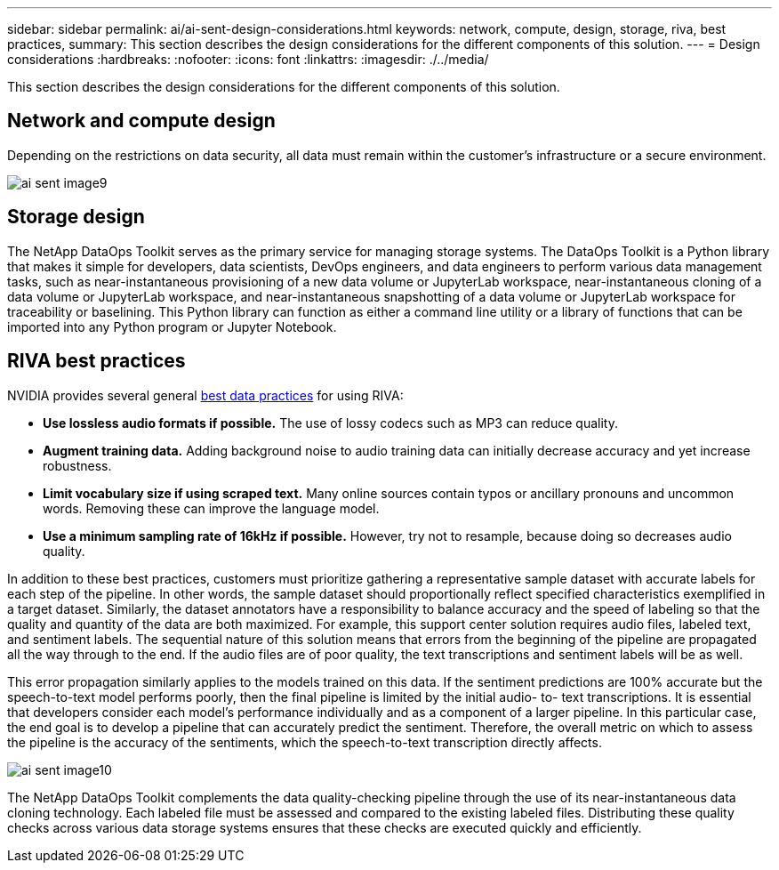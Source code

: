 ---
sidebar: sidebar
permalink: ai/ai-sent-design-considerations.html
keywords: network, compute, design, storage, riva, best practices,
summary: This section describes the design considerations for the different components of this solution.
---
= Design considerations
:hardbreaks:
:nofooter:
:icons: font
:linkattrs:
:imagesdir: ./../media/

//
// This file was created with NDAC Version 2.0 (August 17, 2020)
//
// 2021-10-25 11:10:26.088561
//

[.lead]
This section describes the design considerations for the different components of this solution.

== Network and compute design

Depending on the restrictions on data security, all data must remain within the customer’s infrastructure or a secure environment.

image:ai-sent-image9.png[]

== Storage design

The NetApp DataOps Toolkit serves as the primary service for managing storage systems. The DataOps Toolkit is a Python library that makes it simple for developers, data scientists, DevOps engineers, and data engineers to perform various data management tasks, such as near-instantaneous provisioning of a new data volume or JupyterLab workspace, near-instantaneous cloning of a data volume or JupyterLab workspace, and near-instantaneous snapshotting of a data volume or JupyterLab workspace for traceability or baselining. This Python library can function as either a command line utility or a library of functions that can be imported into any Python program or Jupyter Notebook.

== RIVA best practices

NVIDIA provides several general https://docs.nvidia.com/deeplearning/riva/user-guide/docs/best-practices.html[best data practices^] for using RIVA:

* *Use lossless audio formats if possible.* The use of lossy codecs such as MP3 can reduce quality.
* *Augment training data.* Adding background noise to audio training data can initially decrease accuracy and yet increase robustness.
* *Limit vocabulary size if using scraped text.* Many online sources contain typos or ancillary pronouns and uncommon words. Removing these can improve the language model.
* *Use a minimum sampling rate of 16kHz if possible.* However,  try not to resample, because doing so decreases audio quality.

In addition to these best practices, customers must prioritize gathering a representative sample dataset with accurate labels for each step of the pipeline. In other words, the sample dataset should proportionally reflect specified characteristics exemplified in a target dataset. Similarly, the dataset annotators have a responsibility to balance accuracy and the speed of labeling so that the quality and quantity of the data are both maximized. For example, this support center solution requires audio files, labeled text, and sentiment labels. The sequential nature of this solution means that errors from the beginning of the pipeline are propagated all the way through to the end. If the audio files are of poor quality, the text transcriptions and sentiment labels will be as well.

This error propagation similarly applies to the models trained on this data. If the sentiment predictions are 100% accurate but the speech-to-text model performs poorly, then the final pipeline is limited by the initial audio- to- text transcriptions. It is essential that developers consider each model’s performance individually and as a component of a larger pipeline. In this particular case, the end goal is to develop a pipeline that can accurately predict the sentiment. Therefore, the overall metric on which to assess the pipeline is the accuracy of the sentiments, which the speech-to-text transcription directly affects.

image:ai-sent-image10.png[]

The NetApp DataOps Toolkit complements the data quality-checking pipeline through the use of its near-instantaneous data cloning technology. Each labeled file must be assessed and compared to the existing labeled files. Distributing these quality checks across various data storage systems ensures that these checks are executed quickly and efficiently.
